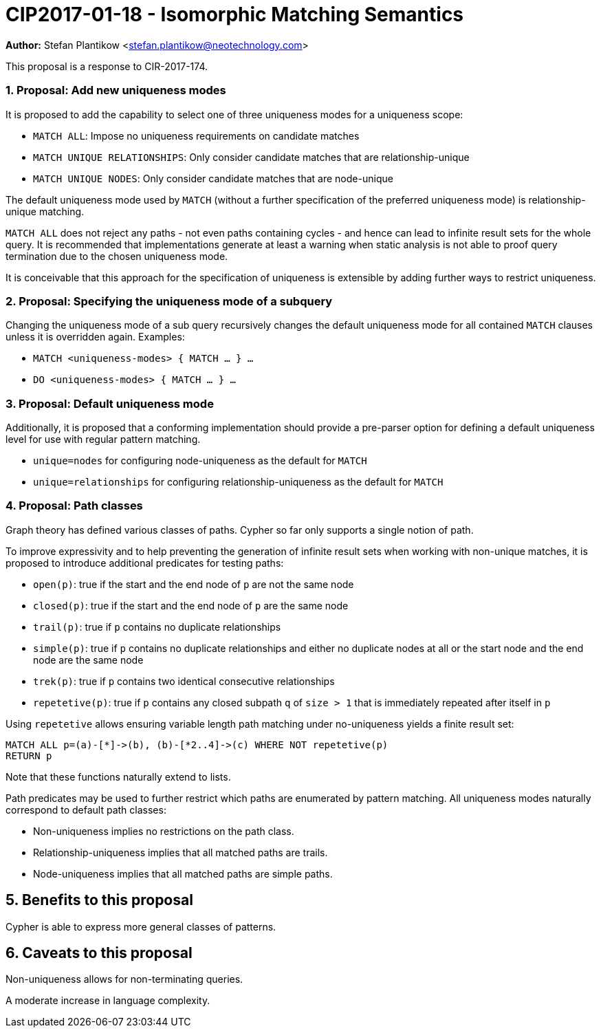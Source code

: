 = CIP2017-01-18 - Isomorphic Matching Semantics
:numbered:
:toc:
:toc-placement: macro
:source-highlighter: codemirror

*Author:* Stefan Plantikow <stefan.plantikow@neotechnology.com>

This proposal is a response to CIR-2017-174.

=== Proposal: Add new uniqueness modes

It is proposed to add the capability to select one of three uniqueness modes for a uniqueness scope:

* `MATCH ALL`: Impose no uniqueness requirements on candidate matches
* `MATCH UNIQUE RELATIONSHIPS`: Only consider candidate matches that are relationship-unique
* `MATCH UNIQUE NODES`: Only consider candidate matches that are node-unique

The default uniqueness mode used by `MATCH` (without a further specification of the preferred uniqueness mode) is relationship-unique matching.

`MATCH ALL` does not reject any paths - not even paths containing cycles - and hence can lead to infinite result sets for the whole query.
It is recommended that implementations generate at least a warning when static analysis is not able to proof query termination due to the chosen uniqueness mode.

It is conceivable that this approach for the specification of uniqueness is extensible by adding further ways to restrict uniqueness.

=== Proposal: Specifying the uniqueness mode of a subquery

Changing the uniqueness mode of a sub query recursively changes the default uniqueness mode for all contained `MATCH` clauses unless it is overridden again. Examples:

* `MATCH <uniqueness-modes> { MATCH ... } ...`
* `DO <uniqueness-modes> { MATCH ... } ...`

=== Proposal: Default uniqueness mode

Additionally, it is proposed that a conforming implementation should provide a pre-parser option for defining a default uniqueness level for use with regular pattern matching.

* `unique=nodes` for configuring node-uniqueness as the default for `MATCH`
* `unique=relationships` for configuring relationship-uniqueness as the default for `MATCH`

=== Proposal: Path classes

Graph theory has defined various classes of paths.
Cypher so far only supports a single notion of path.

To improve expressivity and to help preventing the generation of infinite result sets when working with non-unique matches, it is proposed to introduce additional predicates for testing paths:

* `open(p)`: true if the start and the end node of `p` are not the same node
* `closed(p)`: true if the start and the end node of `p` are the same node
* `trail(p)`: true if `p` contains no duplicate relationships
* `simple(p)`: true if `p` contains no duplicate relationships and either no duplicate nodes at all or the start node and the end node are the same node
* `trek(p)`: true if `p` contains two identical consecutive relationships
* `repetetive(p)`: true if `p` contains any closed subpath `q` of `size > 1` that is immediately repeated after itself in `p`

Using `repetetive` allows ensuring variable length path matching under no-uniqueness yields a finite result set:

[source, Cypher]
----
MATCH ALL p=(a)-[*]->(b), (b)-[*2..4]->(c) WHERE NOT repetetive(p)
RETURN p
----

Note that these functions naturally extend to lists.

Path predicates may be used to further restrict which paths are enumerated by pattern matching.
All uniqueness modes naturally correspond to default path classes:

* Non-uniqueness implies no restrictions on the path class.
* Relationship-uniqueness implies that all matched paths are trails.
* Node-uniqueness implies that all matched paths are simple paths.

== Benefits to this proposal

Cypher is able to express more general classes of patterns.

== Caveats to this proposal

Non-uniqueness allows for non-terminating queries.

A moderate increase in language complexity.
